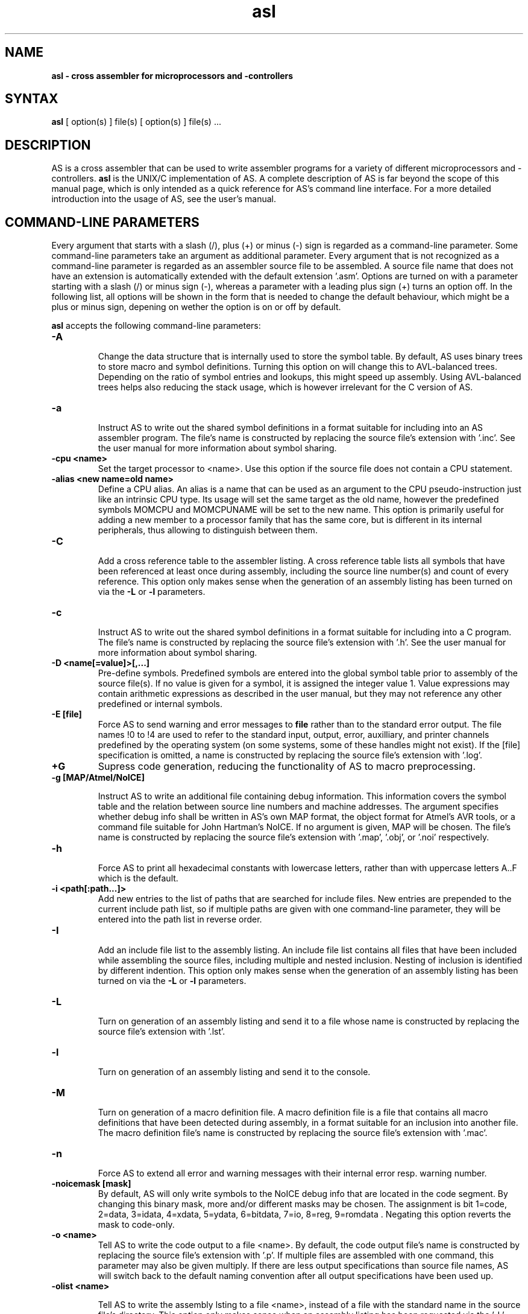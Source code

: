 .TH asl 1

.SH NAME
.B asl \- cross assembler for microprocessors and -controllers

.SH SYNTAX
.B asl 
[ option(s) ] file(s) [ option(s) ] file(s) ...

.SH DESCRIPTION

AS is a cross assembler that can be used to write assembler programs
for a variety of different microprocessors and -controllers.
.B asl
is the UNIX/C implementation of AS.  A complete description of AS is
far beyond the scope of this manual page, which is only intended as
a quick reference for AS's command line interface.  For a more detailed
introduction into the usage of AS, see the user's manual.

.SH COMMAND-LINE PARAMETERS

Every argument that starts with a slash (/), plus (+) or minus (-) sign
is regarded as a command-line parameter.  Some command-line parameters
take an argument as additional parameter.  Every argument that is not
recognized as a command-line parameter is regarded as an assembler source
file to be assembled.  A source file name that does not have an extension
is automatically extended with the default extension '.asm'.
Options are turned on with a parameter starting with
a slash (/) or minus sign (-), whereas a parameter with a leading plus sign
(+) turns an option off.  In the following list, all options will be shown in
the form that is needed to change the default behaviour, which might be a 
plus or minus sign, depening on wether the option is on or off by default.

.B asl
accepts the following command-line parameters:
.TP
.B -A

Change the data structure that is internally used to store the symbol table.
By default, AS uses binary trees to store macro and symbol definitions.  Turning
this option on will change this to AVL-balanced trees.  Depending on the ratio
of symbol entries and lookups, this might speed up assembly.  Using AVL-balanced
trees helps also reducing the stack usage, which is however irrelevant for the C
version of AS.
.TP
.B -a

Instruct AS to write out the shared symbol definitions in a format suitable
for including into an AS assembler program.  The file's name is constructed by
replacing the source file's extension with '.inc'.  See the user manual for more
information about symbol sharing.
.TP
.B -cpu <name>
Set the target processor to <name>.  Use this option if the source file does
not contain a CPU statement.
.TP
.B -alias <new name=old name>
Define a CPU alias.  An alias is a name that can be used as an argument to the
CPU pseudo-instruction just like an intrinsic CPU type.  Its usage will set
the same target as the old name, however the predefined symbols MOMCPU and
MOMCPUNAME will be set to the new name.  This option is primarily useful for
adding a new member to a processor family that has the same core, but is 
different in its internal peripherals, thus allowing to distinguish between
them.
.TP
.B -C

Add a cross reference table to the assembler listing.  A cross reference
table lists all symbols that have been referenced at least once during assembly,
including the source line number(s) and count of every reference.  This option
only makes sense when the generation of an assembly listing has been turned on
via the
.B -L
or
.B -l
parameters.
.TP
.B -c

Instruct AS to write out the shared symbol definitions in a format suitable
for including into a C program.  The file's name is constructed by replacing
the source file's extension with '.h'. See the user manual for more information
about symbol sharing.
.TP
.B -D <name[=value]>[,...]
Pre-define symbols.  Predefined symbols are entered into the global symbol
table prior to assembly of the source file(s).  If no value is given for a
symbol, it is assigned the integer value 1.  Value expressions may contain
arithmetic expressions as described in the user manual, but they may not 
reference any other predefined or internal symbols.
.TP
.B -E [file]
Force AS to send warning and error messages to
.B file
rather than to the standard error output.  The file names !0 to !4 are used
to refer to the standard input, output, error, auxilliary, and printer channels
predefined by the operating system (on some systems, some of these handles
might not exist).  If the [file] specification is omitted, a name is constructed
by replacing the source file's extension with '.log'.
.TP
.B +G
Supress code generation, reducing the functionality of AS to macro
preprocessing.
.TP
.B -g [MAP/Atmel/NoICE]

Instruct AS to write an additional file containing debug information. This
information covers the symbol table and the relation between source line
numbers and machine addresses.  The argument specifies whether debug info
shall be written in AS's own MAP format, the object format for Atmel's AVR
tools, or a command file suitable for John Hartman's NoICE.  If no argument
is given, MAP will be chosen.  The file's name is constructed by replacing
the source file's extension with '.map', '.obj', or '.noi' respectively.
.TP
.B -h

Force AS to print all hexadecimal constants with lowercase letters, rather
than with uppercase letters A..F which is the default.
.TP
.B -i <path[:path...]>
Add new entries to the list of paths that are searched for include files.
New entries are prepended to the current include path list, so if multiple
paths are given with one command-line parameter, they will be entered into
the path list in reverse order.
.TP
.B -I

Add an include file list to the assembly listing.  An include file list contains
all files that have been included while assembling the source files, including
multiple and nested inclusion.  Nesting of inclusion is identified by different
indention.  This option only makes sense when the generation of an assembly
listing has been turned on via the
.B -L
or
.B -l
parameters.
.TP
.B -L

Turn on generation of an assembly listing and send it to a file whose name is
constructed by replacing the source file's extension with '.lst'.
.TP
.B -l

Turn on generation of an assembly listing and send it to the console.
.TP
.B -M

Turn on generation of a macro definition file.  A macro definition file is
a file that contains all macro definitions that have been detected during
assembly, in a format suitable for an inclusion into another file.  The macro
definition file's name is constructed by replacing the source file's
extension with '.mac'.
.TP
.B -n

Force AS to extend all error and warning messages with their internal error
resp. warning number.
.TP
.B -noicemask [mask]
By default, AS will only write symbols to the NoICE debug info that are
located in the code segment.  By changing this binary mask, more and/or 
different masks may be chosen.  The assignment is bit 1=code, 2=data, 
3=idata, 4=xdata, 5=ydata, 6=bitdata, 7=io, 8=reg, 9=romdata .  Negating
this option reverts the mask to code-only.
.TP
.B -o <name>
Tell AS to write the code output to a file <name>.  By default, the code
output file's name is constructed by replacing the source file's extension
with '.p'.  If multiple files are assembled with one command, this parameter
may also be given multiply.  If there are less output specifications than
source file names, AS will switch back to the default naming convention after 
all output specifications have been used up.
.TP
.B -olist <name>

Tell AS to write the assembly lsting to a file <name>, instead of a file
with the standard name in the source file's directory.  This option only
makes sense when an assembly listing has been requested via the '-L' option.
.TP
.B -shareout <name>

Tell AS to write shared symbol definitions to a file <name>, instead of
constructing the name from the source file's name. See the user manual for
more information about symbol sharing.
.TP
.B -P

Turn on generation of a macro output file.  A macro output file contains the
intermediate source code that remains after macro expansion and conditional assembly.
The macro output file's  name is constructed by replacing the source file's
extension with '.i'.
.TP
.B -p

Instruct AS to write out the shared symbol definitions in a format suitable
for including into a Pascal or Modula-2 program.  The file's name is
constructed by replacing the source file's extension with '.inc'. See the
user manual for more information about symbol sharing.
.TP
.B -q or -quiet
Turn on silent assembly mode.  In silent compilation mode, AS will not
do any console output except for warning and error messages.
.TP
.B -r [pass number]
Tell AS to output warnings when a situation appears in a source file that
forces another pass of assembly.  Such situations either take place when a symbol
is undefined in the first pass or a symbol's value has changed compared to the 
previous pass.  This option is useful to track down sources of excessive
multi-passing, but be aware that it might yield a fairly large number of
warnings, especially in the first pass.  Optionally, a pass number may be added
to this option to inhibit output until a certain pass is reached.
.TP
.B -s

Add a section list to the assembly listing.  A section list contains
all sections that have been defined in the source files, marking their
nesting level by different levels of indentation.   This option only
makes sense when the generation of an assembly listing has been turned
on via the
.B -L
or
.B -l
parameters.
.TP
.B -t <mask>
Turn on or off parts of the assembly listing that have no individual
command line parameter.  AS internally keeps an integer value whose bits
represent certain components of the listing.  A positive command line
parameter (-t or /t) sets the bits set in <mask>, whereas a negated
parameter (+t) resets the bits set in <mask>.  The individual bits have
the following meaning: bit 0 = source lines and generated machine code,
bit 1 = symbol table, bit 2 = macro table, bit 3 = function table, bit 4 =
line numbering.
.TP
.B -u

Tell AS to do additional bookkeeping about which address ranges have been
used by the assembled program.  This option enables the detection of overlapping
memory usage.  If an assembly listing has been turned on via the
.B -L
or
.B -l
parameters, it will also contain a list of all used memory areas.
.TP
.B -U 

Force AS to operate in case-sensitive mode.  By default, names of symbols,
macros, user-defined functions and sections are treated in a case-insensitive
manner.
.TP
.B -w

Suppress output of warnings.
.TP
.B -x

Turn on extended error reporting.  With extended error reporting, several
error and warning messages will also print the item that created the message,
e.g. the name of an unknown instruction.  When this option is given twice, 
the erroneous source line is additinally printed.

.SH PRESETTING PARAMETERS

Parameters need not neccessarily be given in the command line itself.  Before
processing of command line parameters starts, AS will look if the
.B ASCMD
environment variable is defined.  If it exists, its contents will be
treated as additional command line parameters whose syntax is absolutely 
equal to normal command line parameters.  An exception is made if the 
variable's contents start with a '@' sign; in such a case, the string after
the '@' sign is treated as the name of a file that contains the options.
Such a file (also called a 'key file') has the advantage that it allows
the options to be written in different lines, and it does not have a size
limit.  Some operating systems (like MS-DOS) have a length limit on 
command lines and environment variable contents, so the key file may be
your only option if you have a lot of lengthy parameters for AS.

As parameters given in the
.B ASCMD
environment variable or a key file are processed prior to the command line
itself, and can therefore be overridden by command line parameters.

.SH NATIONAL LANGUAGE SUPPORT

AS supports the needs of different languages and countries in the sense that
it will try to adapt to the language and date/time formats valid for the
current environment.  Upon startup, the COUNTRY setting made in the
CONFIG.SYS file is queried for DOS and OS/2 implementations of AS.  For
UNIX systems, AS tries to read the LC_TIME resp. LC_MESSAGES environment
variables to find out the correct format for date/time outputs resp. the
local language.  If this fails, the LC_ALL and finally LANG variables are
probed.  If none of these environment variables points to a specific local
environment resp. contains a locale specification unknown to AS, the
standard english/C locale is used.

The messages AS can output in different languages are stored in separate
files with the extension '.msg' .  AS will search for these files in the
following directories:

- The current directory

- The directory the executable of AS was loaded from (only on DOS platforms version >=3.0 or if path was explicitly specified)

- The directory specified in the AS_MSGPATH environment variable resp. the directories listed in the PATH environment variable if AS_MSGPATH does not exist.

- The LIBDIR directory set at compile time from the Makefile.


.SH RETURN CODES

Depending on the assembly's turnout, 
.B asl
will generate different return codes:
.TP
.B 0
No errors, warnings might have occured.
.TP
.B 1
No command line parameters were given, AS printed a short list
of possible command line parameters and terminated thereafter.
.TP
.B 2
Errors occured during assembly of at least one source file, no 
code file was generated for the corresponding source file(s).
.TP
.B 3
A fatal error occured during assembly that forced immediate
program termination.  Code files may be generated, but are probably
unusuable.
.TP
.B 4
Program termination already occured during initialization.  This
might be either due to a incorrect command line parameter or an error
during loading the program's overlay file (only possible on MS-DOS).
.TP
.B 255
During initialization, an internal error happened that should not
occur.  If the reaction is reproducable, note down the situation and
send a bug report to the author.

.SH EXAMPLES

To assemble a source file
.B file1.asm
without any additional bells and whistles, use:
.PP
.B asl file1
.PP
which will create an output file
.B file1.p
given that there are no errors.  If you additionally want a listing and
rename the output file to
.B a.out,
use
.PP
.B asl -L file1 -o a.out
.PP
To make the listing as comprehensive as possible and to get more detailed
error messages, use:
.PP
.B asl -LuCIs -t 16 -nx file1

.SH TIPS

calling AS without any parameters will print a short help containing all
command line parameters and implemented target processors, while calling
with command line parameters but without any source file name will result
in AS asking for a source file name on the console.

.SH SEE ALSO

plist(1), pbind(1), p2hex(1), p2bin(1)

.SH HISTORY

AS originally appeared as a DOS program in 1989, written in
Borland-Pascal, and was ported to C and UNIX in 1996.  

.SH BUGS

There are too many options.

Command line interpreters of some operating systems reserve some 
characters for their own use, so it might be necessary to give
command line parameters with certain tricks (e.g., with the help
of escape characters).

.SH AUTHOR(S)

Alfred Arnold (alfred@ccac.rwth-aachen.de), and a few others...

